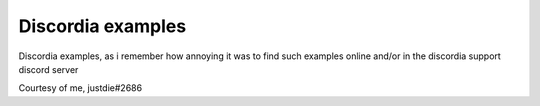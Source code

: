 Discordia examples
=======================================

Discordia examples, as i remember how annoying it was to find such examples online and/or in the discordia support discord server

Courtesy of me, justdie#2686
